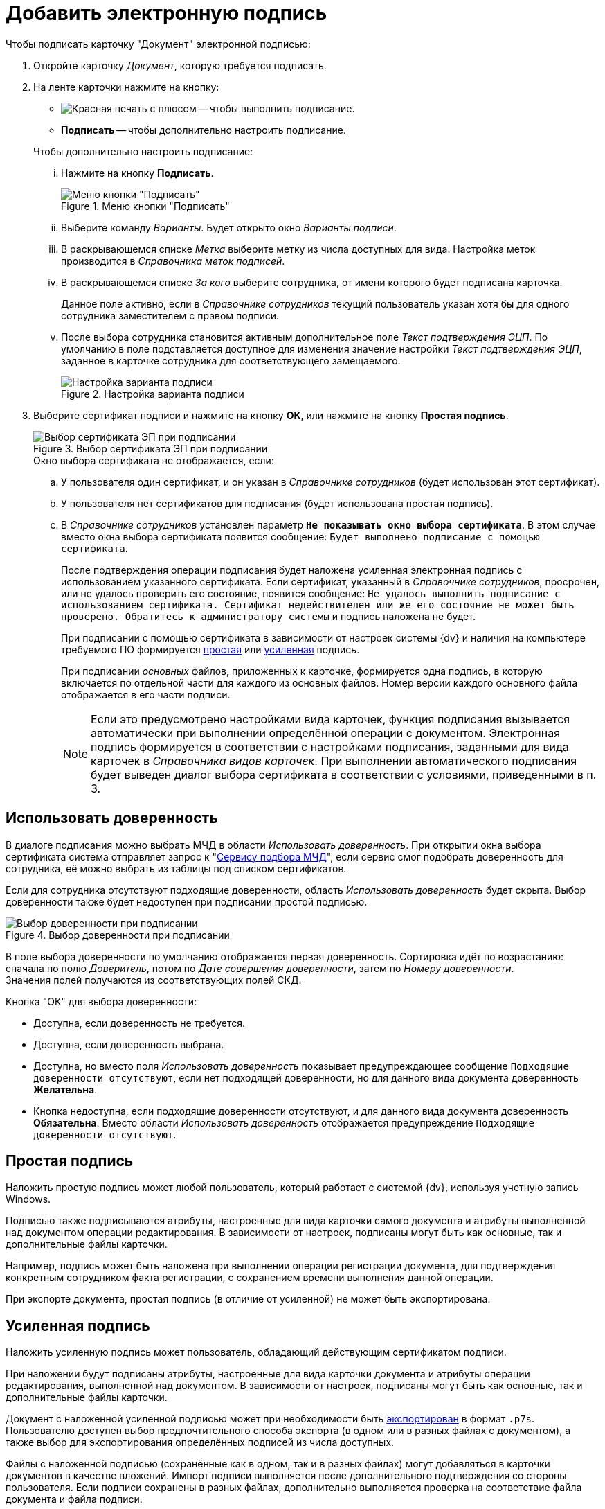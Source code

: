 = Добавить электронную подпись

.Чтобы подписать карточку "Документ" электронной подписью:
. Откройте карточку _Документ_, которую требуется подписать.
. На ленте карточки нажмите на кнопку:
+
--
* image:buttons/sign.png[Красная печать с плюсом] -- чтобы выполнить подписание.
* *Подписать* -- чтобы дополнительно настроить подписание.
--
+
[lowerroman]
.Чтобы дополнительно настроить подписание:
.. Нажмите на кнопку *Подписать*.
+
.Меню кнопки "Подписать"
image::document-sign-button-menu.png[Меню кнопки "Подписать"]
+
.. Выберите команду _Варианты_. Будет открыто окно _Варианты подписи_.
.. В раскрывающемся списке _Метка_ выберите метку из числа доступных для вида. Настройка меток производится в _Справочника меток подписей_.
.. В раскрывающемся списке _За кого_ выберите сотрудника, от имени которого будет подписана карточка.
+
Данное поле активно, если в _Справочнике сотрудников_ текущий пользователь указан хотя бы для одного сотрудника заместителем с правом подписи.
+
.. После выбора сотрудника становится активным дополнительное поле _Текст подтверждения ЭЦП_. По умолчанию в поле подставляется доступное для изменения значение настройки _Текст подтверждения ЭЦП_, заданное в карточке сотрудника для соответствующего замещаемого.
+
.Настройка варианта подписи
image::document-sign-options.png[Настройка варианта подписи]
+
. Выберите сертификат подписи и нажмите на кнопку *OK*, или нажмите на кнопку *Простая подпись*.
+
.Выбор сертификата ЭП при подписании
image::document-sign-certificate.png[Выбор сертификата ЭП при подписании]
+
.Окно выбора сертификата не отображается, если:
.. У пользователя один сертификат, и он указан в _Справочнике сотрудников_ (будет использован этот сертификат).
.. У пользователя нет сертификатов для подписания (будет использована простая подпись).
.. В _Справочнике сотрудников_ установлен параметр `*Не показывать окно выбора сертификата*`. В этом случае вместо окна выбора сертификата появится сообщение: `Будет выполнено подписание с помощью сертификата`.
+
После подтверждения операции подписания будет наложена усиленная электронная подпись с использованием указанного сертификата. Если сертификат, указанный в _Справочнике сотрудников_, просрочен, или не удалось проверить его состояние, появится сообщение: `Не удалось выполнить подписание с использованием сертификата. Сертификат недействителен или же его состояние не может быть проверено. Обратитесь к администратору системы` и подпись наложена не будет.
+
При подписании с помощью сертификата в зависимости от настроек системы {dv} и наличия на компьютере требуемого ПО формируется <<simple-signature,простая>> или <<certificate-signature,усиленная>> подпись.
+
При подписании _основных_ файлов, приложенных к карточке, формируется одна подпись, в которую включается по отдельной части для каждого из основных файлов. Номер версии каждого основного файла отображается в его части подписи.
+
[NOTE]
====
Если это предусмотрено настройками вида карточек, функция подписания вызывается автоматически при выполнении определённой операции с документом. Электронная подпись формируется в соответствии с настройками подписания, заданными для вида карточек в _Справочника видов карточек_. При выполнении автоматического подписания будет выведен диалог выбора сертификата в соответствии с условиями, приведенными в п. 3.
====

[#attorney]
== Использовать доверенность

В диалоге подписания можно выбрать МЧД в области _Использовать доверенность_. При открытии окна выбора сертификата система отправляет запрос к "xref:engineer::config-attorney.adoc#algorithm[Сервису подбора МЧД]", если сервис смог подобрать доверенность для сотрудника, её можно выбрать из таблицы под списком сертификатов.

Если для сотрудника отсутствуют подходящие доверенности, область _Использовать доверенность_ будет скрыта. Выбор доверенности также будет недоступен при подписании простой подписью.

.Выбор доверенности при подписании
image::5.5.5@edi:winuser:document-sign-certificate-m4d.png[Выбор доверенности при подписании]

В поле выбора доверенности по умолчанию отображается первая доверенность. Сортировка идёт по возрастанию: сначала по полю _Доверитель_, потом по _Дате совершения доверенности_, затем по _Номеру доверенности_. +
Значения полей получаются из соответствующих полей СКД.

.Кнопка "ОК" для выбора доверенности:
* Доступна, если доверенность не требуется.
* Доступна, если доверенность выбрана.
* Доступна, но вместо поля _Использовать доверенность_ показывает предупреждающее сообщение `Подходящие доверенности отсутствуют`, если нет подходящей доверенности, но для данного вида документа доверенность *Желательна*.
* Кнопка недоступна, если подходящие доверенности отсутствуют, и для данного вида документа доверенность *Обязательна*. Вместо области _Использовать доверенность_ отображается предупреждение `Подходящие доверенности отсутствуют`.

[#simple-signature]
== Простая подпись

Наложить простую подпись может любой пользователь, который работает с системой {dv}, используя учетную запись Windows.

Подписью также подписываются атрибуты, настроенные для вида карточки самого документа и атрибуты выполненной над документом операции редактирования. В зависимости от настроек, подписаны могут быть как основные, так и дополнительные файлы карточки.

Например, подпись может быть наложена при выполнении операции регистрации документа, для подтверждения конкретным сотрудником факта регистрации, с сохранением времени выполнения данной операции.

При экспорте документа, простая подпись (в отличие от усиленной) не может быть экспортирована.

[#certificate-signature]
== Усиленная подпись

Наложить усиленную подпись может пользователь, обладающий действующим сертификатом подписи.

При наложении будут подписаны атрибуты, настроенные для вида карточки документа и атрибуты операции редактирования, выполненной над документом. В зависимости от настроек, подписаны могут быть как основные, так и дополнительные файлы карточки.

Документ с наложенной усиленной подписью может при необходимости быть xref:document/export.adoc[экспортирован] в формат `.p7s`. Пользователю доступен выбор предпочтительного способа экспорта (в одном или в разных файлах с документом), а также выбор для экспортирования определённых подписей из числа доступных.

Файлы с наложенной подписью (сохранённые как в одном, так и в разных файлах) могут добавляться в карточки документов в качестве вложений. Импорт подписи выполняется после дополнительного подтверждения со стороны пользователя. Если подписи сохранены в разных файлах, дополнительно выполняется проверка на соответствие файла документа и файла подписи.

Сертификат представляет собой электронный документ (файл) типа `.sc` (Security Certificate), который связывает данные для проверки электронных подписей с определённым лицом и подтверждает идентичность данного лица.

Один пользователь системы {dv} может быть владельцем как одного, так и нескольких сертификатов подписи. Конкретный сертификат выбирается пользователем на этапе выполнения команды подписания непосредственно из карточки. Сертификат по умолчанию должен быть указан в карточке сотрудника в _Справочнике сотрудников_.

.Сертификат подписи пользователя
image::user-sign-cert.png[Сертификат подписи пользователя]

Валидность обычного сертификата проверяется по текущему времени клиента. Если срок действия сертификата на момент подписания истек, сертификат будет считаться недействительным. Когда пользователь попытается подписать документ, записи в окне выбора сертификата подписи будут подсвечены розовым, а кнопка *ОК* при выборе записи станет неактивной.

В системе {dv} также могут использоваться квалифицированные сертификаты подписей с поддержкой стандартов TSP/OCSP. Если такой сертификат доступен, в состав подписи вместо времени клиента будет включён штамп времени, полученный от сервера _Службы штампов времени_, а также атрибуты, настроенные в системе.

В случае успешного подписания документа или операции, в соответствующем журнале будет прописываться как дата/время из запрошенного штампа, так и время выполнения операции подписания. Валидность подписей стандарта TSP/OCSP проверяется на момент времени, указанный в штампе, даже если срок сертификата на текущий момент истек.

Если на момент подписания сертификат был действующим, подпись будет считаться валидной даже после истечения срока действия сертификата (как обычного, так и с поддержкой стандартов TSP/OCSP). В журнале подписей будет отображена информация об окончании действия сертификата.
